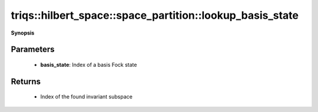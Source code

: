 ..
   Generated automatically by cpp2rst

.. highlight:: c
.. role:: red
.. role:: green
.. role:: param
.. role:: cppbrief


.. _space_partition_lookup_basis_state:

triqs::hilbert_space::space_partition::lookup_basis_state
=========================================================


**Synopsis**

 .. rst-class:: cppsynopsis

    1. | :cppbrief:`Find what invariant subspace a given Fock state belongs to`
       | space_partition::index_t :red:`lookup_basis_state` (space_partition::index_t :param:`basis_state`)







Parameters
^^^^^^^^^^

 * **basis_state**: Index of a basis Fock state


Returns
^^^^^^^

 * Index of the found invariant subspace